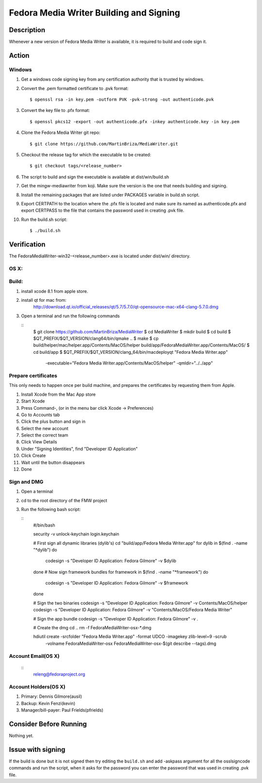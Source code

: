.. SPDX-License-Identifier:    CC-BY-SA-3.0


==============
Fedora Media Writer Building and Signing
==============

Description
===========
Whenever a new version of Fedora Media Writer is available, it is required
to build and code sign it.

Action
======

Windows
-------

#. Get a windows code signing key from any certification authority that is
   trusted by windows.

#. Convert the .pem formatted certificate to .pvk format:

   ::

        $ openssl rsa -in key.pem -outform PVK -pvk-strong -out authenticode.pvk


#. Convert the key file to .pfx format:

   ::

        $ openssl pkcs12 -export -out authenticode.pfx -inkey authenticode.key -in key.pem

#. Clone the Fedora Media Writer git repo:

   ::

        $ git clone https://github.com/MartinBriza/MediaWriter.git

#. Checkout the release tag for which the executable to be created:

   ::

        $ git checkout tags/<release_number>

#. The script to build and sign the executable is available at dist/win/build.sh
 
#. Get the mingw-mediawriter from koji. Make sure the version is the one that
   needs building and signing.

#. Install the remaining packages that are listed under PACKAGES variable in
   build.sh script.

#. Export CERTPATH to the location where the .pfx file is located and make sure
   its named as authenticode.pfx and export CERTPASS to the file that contains the
   password used in creating .pvk file.

#. Run the build.sh script:

   ::

        $ ./build.sh

Verification
============
The FedoraMediaWriter-win32-<release_number>.exe is located under dist/win/ 
directory.

OS X:
-----

Build:
------

#. install xcode 8.1 from apple store.
#. install qt for mac from:
       http://download.qt.io/official_releases/qt/5.7/5.7.0/qt-opensource-mac-x64-clang-5.7.0.dmg
#. Open a terminal and run the following commands
 
   ::
        $ git clone https://github.com/MartinBriza/MediaWriter
        $ cd MediaWriter
        $ mkdir build
        $ cd build
        $ $QT_PREFIX/$QT_VERSION/clang64/bin/qmake ..
        $ make
        $ cp build/helper/mac/helper.app/Contents/MacOS/helper build/app/Fedora\ Media\ Writer.app/Contents/MacOS/
        $ cd build/app
        $ $QT_PREFIX/$QT_VERSION/clang_64/bin/macdeployqt "Fedora Media Writer.app" \
                -executable="Fedora Media Writer.app/Contents/MacOS/helper" -qmldir="../../app"

Prepare certificates
--------------------

This only needs to happen once per build machine, and prepares the certificates
by requesting them from Apple.

#. Install Xcode from the Mac App store
#. Start Xcode
#. Press Command-, (or in the menu bar click Xcode -> Preferences)
#. Go to Accounts tab
#. Click the plus button and sign in
#. Select the new account
#. Select the correct team
#. Click View Details
#. Under "Signing Identities", find "Developer ID Application"
#. Click Create
#. Wait until the button disappears
#. Done

Sign and DMG
------------

#. Open a terminal 
#. cd to the root directory of the FMW project
#. Run the following bash script:

   ::
        #/bin/bash

        security -v unlock-keychain login.keychain

        # First sign all dynamic libraries (dylib's)
        cd "build/app/Fedora Media Writer.app"
        for dylib in $(find  . -name "*dylib")
        do
             codesign -s "Developer ID Application: Fedora Gilmore" -v $dylib
        done
        # Now sign framework bundles
        for framework in $(find  . -name "*framework")
        do
             codesign -s "Developer ID Application: Fedora Gilmore" -v $framework
        done

        # Sign the two binaries
        codesign -s "Developer ID Application: Fedora Gilmore" -v Contents/MacOS/helper
        codesign -s "Developer ID Application: Fedora Gilmore" -v "Contents/MacOS/Fedora Media Writer"

        # Sign the app bundle
        codesign -s "Developer ID Application: Fedora Gilmore" -v .

        # Create the dmg
        cd ..
        rm -f FedoraMediaWriter-osx-*.dmg

        hdiutil create -srcfolder "Fedora Media Writer.app"  -format UDCO -imagekey zlib-level=9 -scrub \
                       -volname FedoraMediaWriter-osx FedoraMediaWriter-osx-$(git  describe --tags).dmg

Account Email(OS X)
-------------------

   ::
        releng@fedoraproject.org

Account Holders(OS X)
---------------------

#. Primary: Dennis Gilmore(ausil)
#. Backup: Kevin Fenzi(kevin)
#. Manager/bill-payer: Paul Frields(pfrields)

Consider Before Running
=======================
Nothing yet.

Issue with signing
=======================
If the build is done but it is not signed then try editing the ``build.sh``
and add -askpass argument for all the osslsigncode commands and run the script,
when it asks for the password you can enter the password that was used in
creating .pvk file.
